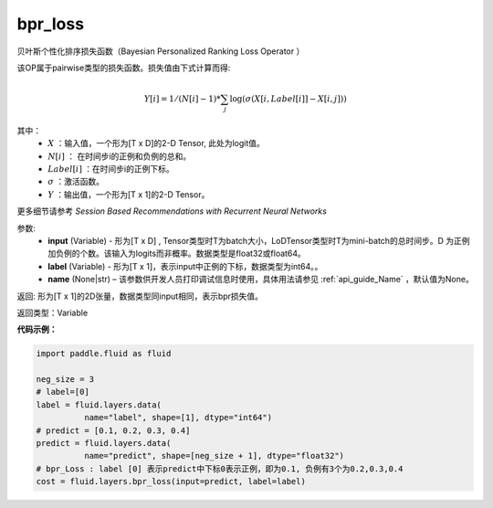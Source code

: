 .. _cn_api_fluid_layers_bpr_loss:

bpr_loss
-------------------------------

.. py:function:: paddle.fluid.layers.bpr_loss(input, label, name=None)


贝叶斯个性化排序损失函数（Bayesian Personalized Ranking Loss Operator ）

该OP属于pairwise类型的损失函数。损失值由下式计算而得:

.. math::

  Y[i] = 1/(N[i] - 1) * \sum_j{\log(\sigma(X[i, Label[i]]-X[i, j]))}

其中：
    - :math:`X` ：输入值，一个形为[T x D]的2-D Tensor, 此处为logit值。
    - :math:`N[i]` ： 在时间步i的正例和负例的总和。
    - :math:`Label[i]` ：在时间步i的正例下标。
    - :math:`\sigma` ：激活函数。
    - :math:`Y` ：输出值，一个形为[T x 1]的2-D Tensor。
    

更多细节请参考 `Session Based Recommendations with Recurrent Neural Networks`

参数:
  - **input** (Variable) - 形为[T x D] , Tensor类型时T为batch大小，LoDTensor类型时T为mini-batch的总时间步。D 为正例加负例的个数。该输入为logits而非概率。数据类型是float32或float64。
  - **label** (Variable) - 形为[T x 1]，表示input中正例的下标，数据类型为int64。。
  - **name** (None|str) – 该参数供开发人员打印调试信息时使用，具体用法请参见 :ref:`api_guide_Name` ，默认值为None。

返回: 形为[T x 1]的2D张量，数据类型同input相同，表示bpr损失值。

返回类型：Variable

**代码示例：**

.. code-block:: python

    import paddle.fluid as fluid
     
    neg_size = 3
    # label=[0]
    label = fluid.layers.data(
              name="label", shape=[1], dtype="int64")
    # predict = [0.1, 0.2, 0.3, 0.4]
    predict = fluid.layers.data(
              name="predict", shape=[neg_size + 1], dtype="float32")
    # bpr_Loss : label [0] 表示predict中下标0表示正例，即为0.1, 负例有3个为0.2,0.3,0.4
    cost = fluid.layers.bpr_loss(input=predict, label=label)

